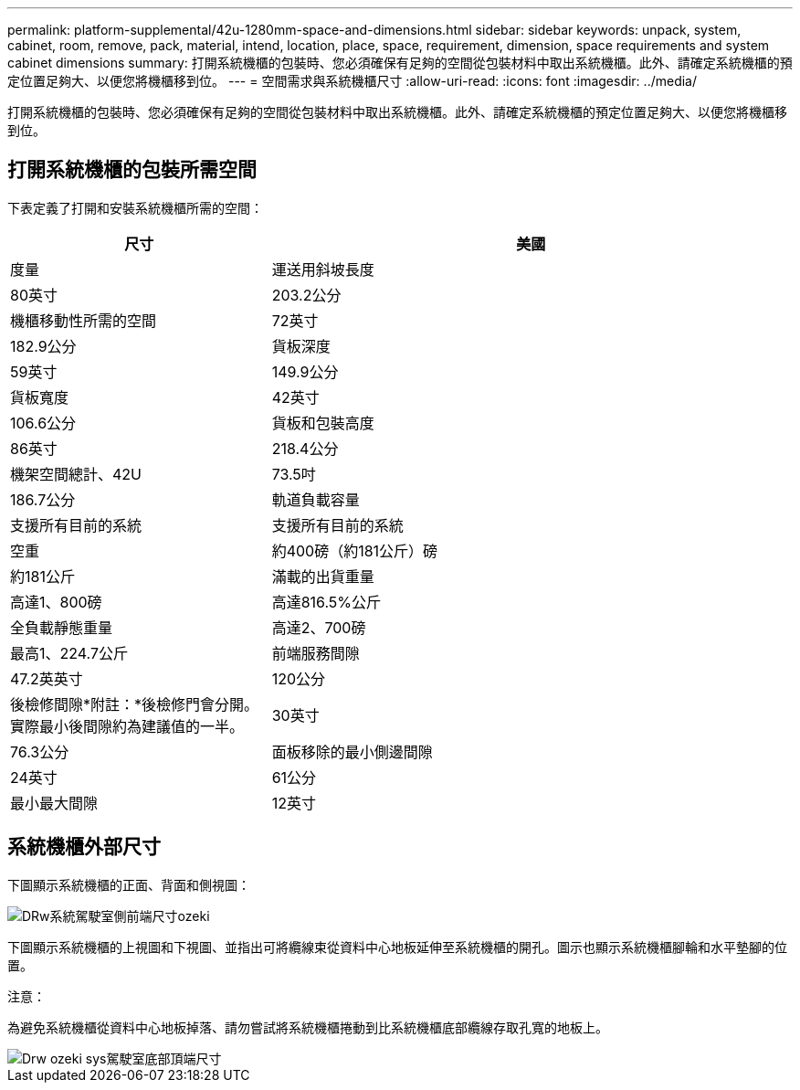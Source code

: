 ---
permalink: platform-supplemental/42u-1280mm-space-and-dimensions.html 
sidebar: sidebar 
keywords: unpack, system, cabinet, room, remove, pack, material, intend, location, place, space, requirement, dimension, space requirements and system cabinet dimensions 
summary: 打開系統機櫃的包裝時、您必須確保有足夠的空間從包裝材料中取出系統機櫃。此外、請確定系統機櫃的預定位置足夠大、以便您將機櫃移到位。 
---
= 空間需求與系統機櫃尺寸
:allow-uri-read: 
:icons: font
:imagesdir: ../media/


[role="lead"]
打開系統機櫃的包裝時、您必須確保有足夠的空間從包裝材料中取出系統機櫃。此外、請確定系統機櫃的預定位置足夠大、以便您將機櫃移到位。



== 打開系統機櫃的包裝所需空間

下表定義了打開和安裝系統機櫃所需的空間：

[cols="1,2"]
|===
| 尺寸 | 美國 


| 度量  a| 
運送用斜坡長度



 a| 
80英寸
 a| 
203.2公分



 a| 
機櫃移動性所需的空間
 a| 
72英寸



 a| 
182.9公分
 a| 
貨板深度



 a| 
59英寸
 a| 
149.9公分



 a| 
貨板寬度
 a| 
42英寸



 a| 
106.6公分
 a| 
貨板和包裝高度



 a| 
86英寸
 a| 
218.4公分



 a| 
機架空間總計、42U
 a| 
73.5吋



 a| 
186.7公分
 a| 
軌道負載容量



 a| 
支援所有目前的系統
 a| 
支援所有目前的系統



 a| 
空重
 a| 
約400磅（約181公斤）磅



 a| 
約181公斤
 a| 
滿載的出貨重量



 a| 
高達1、800磅
 a| 
高達816.5%公斤



 a| 
全負載靜態重量
 a| 
高達2、700磅



 a| 
最高1、224.7公斤
 a| 
前端服務間隙



 a| 
47.2英英寸
 a| 
120公分



 a| 
後檢修間隙*附註：*後檢修門會分開。實際最小後間隙約為建議值的一半。
 a| 
30英寸



 a| 
76.3公分
 a| 
面板移除的最小側邊間隙



 a| 
24英寸
 a| 
61公分



 a| 
最小最大間隙
 a| 
12英寸

|===


== 系統機櫃外部尺寸

下圖顯示系統機櫃的正面、背面和側視圖：

image::../media/drw_sys_cab_side_front_dimensions_ozeki.gif[DRw系統駕駛室側前端尺寸ozeki]

下圖顯示系統機櫃的上視圖和下視圖、並指出可將纜線束從資料中心地板延伸至系統機櫃的開孔。圖示也顯示系統機櫃腳輪和水平墊腳的位置。

注意：

為避免系統機櫃從資料中心地板掉落、請勿嘗試將系統機櫃捲動到比系統機櫃底部纜線存取孔寬的地板上。

image::../media/drw_ozeki_sys_cab_bottom_top_dimensions.gif[Drw ozeki sys駕駛室底部頂端尺寸]
